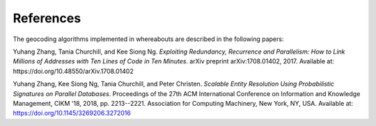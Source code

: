 .. _references:

References
==========

The geocoding algorithms implemented in whereabouts are described in the following papers:

.. _zhang2017:

Yuhang Zhang, Tania Churchill, and Kee Siong Ng. *Exploiting Redundancy, Recurrence and Parallelism: How to Link Millions of Addresses with Ten Lines of Code in Ten Minutes*. arXiv preprint arXiv:1708.01402, 2017. Available at: https://doi.org/10.48550/arXiv.1708.01402

.. _zhang2018:

Yuhang Zhang, Kee Siong Ng, Tania Churchill, and Peter Christen. *Scalable Entity Resolution Using Probabilistic Signatures on Parallel Databases*. Proceedings of the 27th ACM International Conference on Information and Knowledge Management, CIKM '18, 2018, pp. 2213--2221. Association for Computing Machinery, New York, NY, USA. Available at: https://doi.org/10.1145/3269206.3272016
